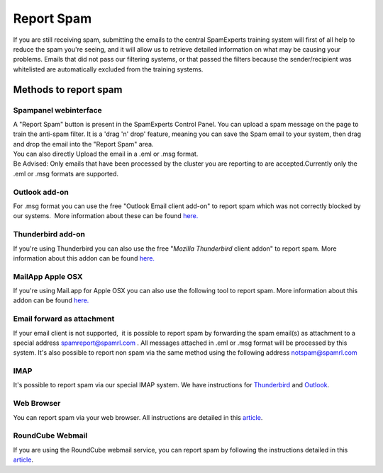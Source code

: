 .. _4-Report-Spam:

Report Spam
===========

If you are still receiving spam, submitting the emails to the central
SpamExperts training system will first of all help to reduce the spam
you're seeing, and it will allow us to retrieve detailed information on
what may be causing your problems. Emails that did not pass our
filtering systems, or that passed the filters because the
sender/recipient was whitelisted are automatically excluded from the
training systems.

Methods to report spam
----------------------

Spampanel webinterface
~~~~~~~~~~~~~~~~~~~~~~

| A "Report Spam" button is present in the SpamExperts Control Panel.
  You can upload a spam message on the page to train the anti-spam
  filter. It is a 'drag 'n' drop' feature, meaning you can save the Spam
  email to your system, then drag and drop the email into the "Report
  Spam" area.
| You can also directly Upload the email in a .eml or .msg format.
| Be Advised: Only emails that have been processed by the cluster you
  are reporting to are accepted.Currently only the .eml or .msg formats
  are supported.

Outlook add-on
~~~~~~~~~~~~~~

For .msg format you can use the free "Outlook Email client add-on" to
report spam which was not correctly blocked by our systems.  More
information about these can be found
`here. <https://my.spamexperts.com/knowledgebase.php?action=displayarticle&id=78>`__

Thunderbird add-on
~~~~~~~~~~~~~~~~~~

If you're using Thunderbird you can also use the free "*Mozilla
Thunderbird* client addon" to report spam. More information about this
addon can be found
`here. <https://my.spamexperts.com/kb/140/Mozilla-Thunderbird-Addon.html>`__

MailApp Apple OSX
~~~~~~~~~~~~~~~~~

If you're using Mail.app for Apple OSX you can also use the following
tool to report spam. More information about this addon can be found
`here. <https://my.spamexperts.com/kb/147/Mailapp-Report-Spam-Tool---Apple-OSX.html>`__

Email forward as attachment
~~~~~~~~~~~~~~~~~~~~~~~~~~~

If your email client is not supported,  it is possible to report spam by
forwarding the spam email(s) as attachment to a special address
spamreport@spamrl.com . All messages attached in .eml or .msg format
will be processed by this system. It's also possible to report non spam
via the same method using the following address notspam@spamrl.com

IMAP
~~~~

It's possible to report spam via our special IMAP system. We have
instructions for
`Thunderbird <https://my.spamexperts.com/kb/28/Configure-Thunderbird-to-access-the-IMAP-quarantine.html>`__
and
`Outlook <https://my.spamexperts.com/kb/88/Configure-Outlook-to-access-the-IMAP-quarantine.html>`__.

Web Browser
~~~~~~~~~~~

You can report spam via your web browser. All instructions are detailed
in this
`article <https://my.spamexperts.com/kb/750/Reporting-Spam-via-your-Browser.html>`__.

RoundCube Webmail
~~~~~~~~~~~~~~~~~

If you are using the RoundCube webmail service, you can report spam by
following the instructions detailed in this
`article <https://my.spamexperts.com/kb/760/RoundCube-Integration-with-SpamExperts.html>`__.
